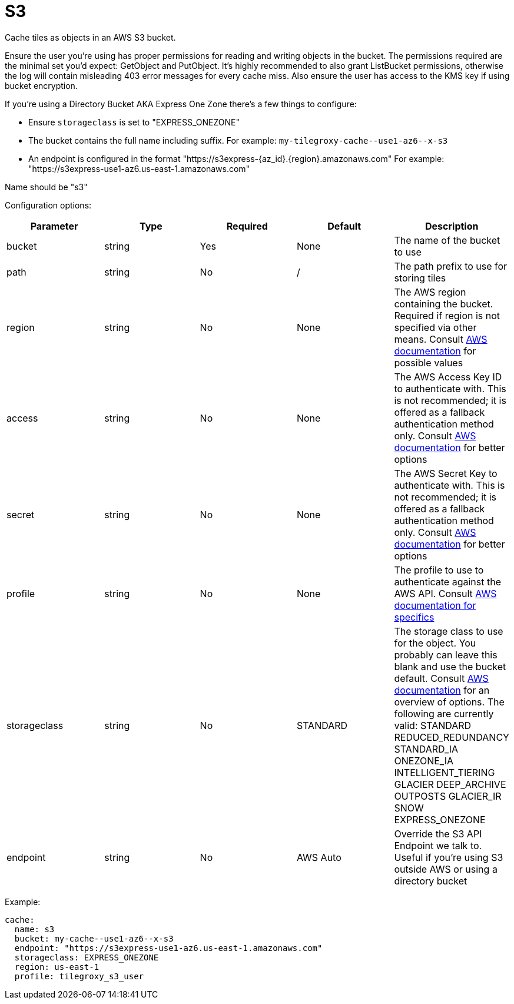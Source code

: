= S3

Cache tiles as objects in an AWS S3 bucket.

Ensure the user you're using has proper permissions for reading and writing objects in the bucket.  The permissions required are the minimal set you'd expect: GetObject and PutObject.  It's highly recommended to also grant ListBucket permissions, otherwise the log will contain misleading 403 error messages for every cache miss.  Also ensure the user has access to the KMS key if using bucket encryption.

If you're using a Directory Bucket AKA Express One Zone there's a few things to configure:

* Ensure `storageclass` is set to "EXPRESS_ONEZONE"
* The bucket contains the full name including suffix. For example: `+my-tilegroxy-cache--use1-az6--x-s3+`
* An endpoint is configured in the format "https://s3express-\{az_id}.\{region}.amazonaws.com" For example: "https://s3express-use1-az6.us-east-1.amazonaws.com"

Name should be "s3"

Configuration options:

|===
| Parameter | Type | Required | Default | Description

| bucket
| string
| Yes
| None
| The name of the bucket to use

| path
| string
| No
| /
| The path prefix to use for storing tiles

| region
| string
| No
| None
| The AWS region containing the bucket. Required if region is not specified via other means. Consult https://docs.aws.amazon.com/general/latest/gr/rande.html#regional-endpoints[AWS documentation] for possible values

| access
| string
| No
| None
| The AWS Access Key ID to authenticate with. This is not recommended; it is offered as a fallback authentication method only. Consult https://docs.aws.amazon.com/cli/v1/userguide/cli-chap-authentication.html[AWS documentation] for better options

| secret
| string
| No
| None
| The AWS Secret Key to authenticate with. This is not recommended; it is offered as a fallback authentication method only. Consult https://docs.aws.amazon.com/cli/v1/userguide/cli-chap-authentication.html[AWS documentation] for better options

| profile
| string
| No
| None
| The profile to use to authenticate against the AWS API. Consult https://docs.aws.amazon.com/sdkref/latest/guide/file-format.html#file-format-profile[AWS documentation for specifics]

| storageclass
| string
| No
| STANDARD
| The storage class to use for the object. You probably can leave this blank and use the bucket default. Consult https://aws.amazon.com/s3/storage-classes/[AWS documentation] for an overview of options. The following are currently valid: STANDARD REDUCED_REDUNDANCY STANDARD_IA ONEZONE_IA INTELLIGENT_TIERING GLACIER DEEP_ARCHIVE OUTPOSTS GLACIER_IR SNOW EXPRESS_ONEZONE

| endpoint
| string
| No
| AWS Auto
| Override the S3 API Endpoint we talk to. Useful if you're using S3 outside AWS or using a directory bucket
|===

Example:

[,yaml]
----
cache:
  name: s3
  bucket: my-cache--use1-az6--x-s3
  endpoint: "https://s3express-use1-az6.us-east-1.amazonaws.com"
  storageclass: EXPRESS_ONEZONE
  region: us-east-1
  profile: tilegroxy_s3_user
----